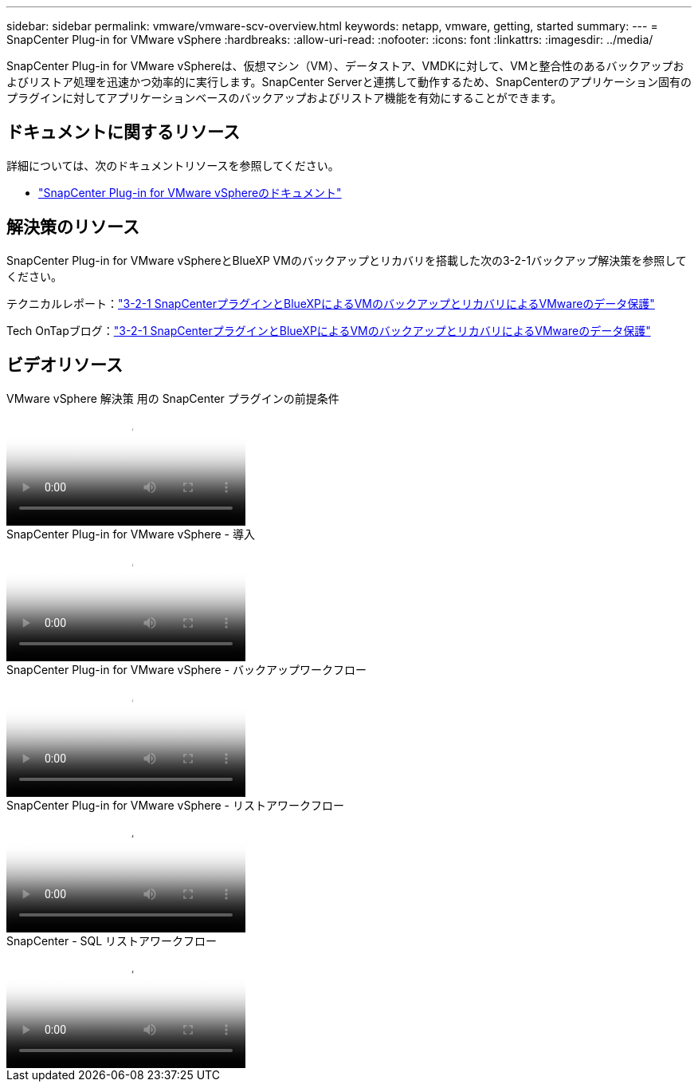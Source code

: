 ---
sidebar: sidebar 
permalink: vmware/vmware-scv-overview.html 
keywords: netapp, vmware, getting, started 
summary:  
---
= SnapCenter Plug-in for VMware vSphere
:hardbreaks:
:allow-uri-read: 
:nofooter: 
:icons: font
:linkattrs: 
:imagesdir: ../media/


[role="lead"]
SnapCenter Plug-in for VMware vSphereは、仮想マシン（VM）、データストア、VMDKに対して、VMと整合性のあるバックアップおよびリストア処理を迅速かつ効率的に実行します。SnapCenter Serverと連携して動作するため、SnapCenterのアプリケーション固有のプラグインに対してアプリケーションベースのバックアップおよびリストア機能を有効にすることができます。



== ドキュメントに関するリソース

詳細については、次のドキュメントリソースを参照してください。

* link:https://docs.netapp.com/us-en/sc-plugin-vmware-vsphere/["SnapCenter Plug-in for VMware vSphereのドキュメント"]




== 解決策のリソース

SnapCenter Plug-in for VMware vSphereとBlueXP VMのバックアップとリカバリを搭載した次の3-2-1バックアップ解決策を参照してください。

テクニカルレポート：link:../ehc/bxp-scv-hybrid-solution.html["3-2-1 SnapCenterプラグインとBlueXPによるVMのバックアップとリカバリによるVMwareのデータ保護"]

Tech OnTapブログ：link:https://community.netapp.com/t5/Tech-ONTAP-Blogs/3-2-1-Data-Protection-for-VMware-with-SnapCenter-Plug-in-and-BlueXP-backup-and/ba-p/446180["3-2-1 SnapCenterプラグインとBlueXPによるVMのバックアップとリカバリによるVMwareのデータ保護"]



== ビデオリソース

.VMware vSphere 解決策 用の SnapCenter プラグインの前提条件
video::38881de9-9ab5-4a8e-a17d-b01200fade6a[panopto]
.SnapCenter Plug-in for VMware vSphere - 導入
video::10cbcf2c-9964-41aa-ad7f-b01200faca01[panopto]
.SnapCenter Plug-in for VMware vSphere - バックアップワークフロー
video::b7272f18-c424-4cc3-bc0d-b01200faaf25[panopto]
.SnapCenter Plug-in for VMware vSphere - リストアワークフロー
video::ed41002e-585c-445d-a60c-b01200fb1188[panopto]
.SnapCenter - SQL リストアワークフロー
video::8df4ad1f-83ad-448b-9405-b01200fb2567[panopto]